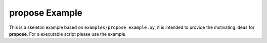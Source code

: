 **propose** Example
=============================

This is a skeleton example based on ``examples/propose_example.py``, it is intended to provide the motivating ideas for **propose**. For a executable script please use the example.






